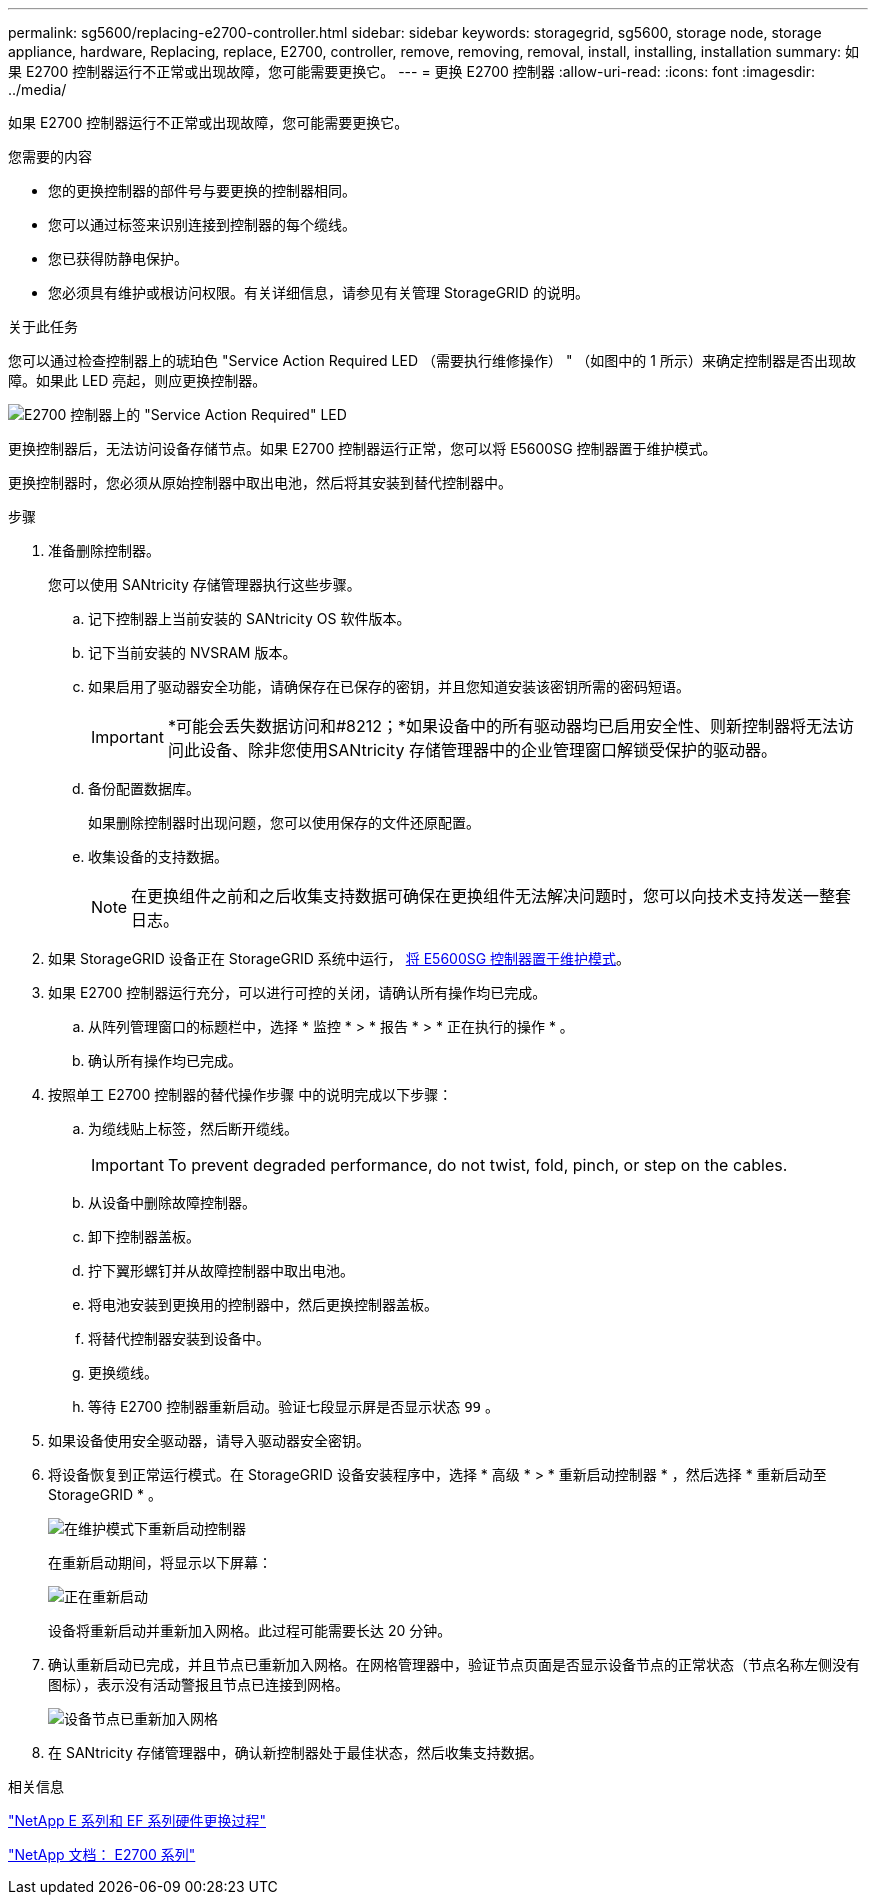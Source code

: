 ---
permalink: sg5600/replacing-e2700-controller.html 
sidebar: sidebar 
keywords: storagegrid, sg5600, storage node, storage appliance, hardware, Replacing, replace, E2700, controller, remove, removing, removal, install, installing, installation 
summary: 如果 E2700 控制器运行不正常或出现故障，您可能需要更换它。 
---
= 更换 E2700 控制器
:allow-uri-read: 
:icons: font
:imagesdir: ../media/


[role="lead"]
如果 E2700 控制器运行不正常或出现故障，您可能需要更换它。

.您需要的内容
* 您的更换控制器的部件号与要更换的控制器相同。
* 您可以通过标签来识别连接到控制器的每个缆线。
* 您已获得防静电保护。
* 您必须具有维护或根访问权限。有关详细信息，请参见有关管理 StorageGRID 的说明。


.关于此任务
您可以通过检查控制器上的琥珀色 "Service Action Required LED （需要执行维修操作） " （如图中的 1 所示）来确定控制器是否出现故障。如果此 LED 亮起，则应更换控制器。

image::../media/e2700_controller_sar_led.gif[E2700 控制器上的 "Service Action Required" LED]

更换控制器后，无法访问设备存储节点。如果 E2700 控制器运行正常，您可以将 E5600SG 控制器置于维护模式。

更换控制器时，您必须从原始控制器中取出电池，然后将其安装到替代控制器中。

.步骤
. 准备删除控制器。
+
您可以使用 SANtricity 存储管理器执行这些步骤。

+
.. 记下控制器上当前安装的 SANtricity OS 软件版本。
.. 记下当前安装的 NVSRAM 版本。
.. 如果启用了驱动器安全功能，请确保存在已保存的密钥，并且您知道安装该密钥所需的密码短语。
+

IMPORTANT: *可能会丢失数据访问和#8212；*如果设备中的所有驱动器均已启用安全性、则新控制器将无法访问此设备、除非您使用SANtricity 存储管理器中的企业管理窗口解锁受保护的驱动器。

.. 备份配置数据库。
+
如果删除控制器时出现问题，您可以使用保存的文件还原配置。

.. 收集设备的支持数据。
+

NOTE: 在更换组件之前和之后收集支持数据可确保在更换组件无法解决问题时，您可以向技术支持发送一整套日志。



. 如果 StorageGRID 设备正在 StorageGRID 系统中运行， xref:placing-appliance-into-maintenance-mode.adoc[将 E5600SG 控制器置于维护模式]。
. 如果 E2700 控制器运行充分，可以进行可控的关闭，请确认所有操作均已完成。
+
.. 从阵列管理窗口的标题栏中，选择 * 监控 * > * 报告 * > * 正在执行的操作 * 。
.. 确认所有操作均已完成。


. 按照单工 E2700 控制器的替代操作步骤 中的说明完成以下步骤：
+
.. 为缆线贴上标签，然后断开缆线。
+

IMPORTANT: To prevent degraded performance, do not twist, fold, pinch, or step on the cables.

.. 从设备中删除故障控制器。
.. 卸下控制器盖板。
.. 拧下翼形螺钉并从故障控制器中取出电池。
.. 将电池安装到更换用的控制器中，然后更换控制器盖板。
.. 将替代控制器安装到设备中。
.. 更换缆线。
.. 等待 E2700 控制器重新启动。验证七段显示屏是否显示状态 `99` 。


. 如果设备使用安全驱动器，请导入驱动器安全密钥。
. 将设备恢复到正常运行模式。在 StorageGRID 设备安装程序中，选择 * 高级 * > * 重新启动控制器 * ，然后选择 * 重新启动至 StorageGRID * 。
+
image::../media/reboot_controller_from_maintenance_mode.png[在维护模式下重新启动控制器]

+
在重新启动期间，将显示以下屏幕：

+
image::../media/reboot_controller_in_progress.png[正在重新启动]

+
设备将重新启动并重新加入网格。此过程可能需要长达 20 分钟。

. 确认重新启动已完成，并且节点已重新加入网格。在网格管理器中，验证节点页面是否显示设备节点的正常状态（节点名称左侧没有图标），表示没有活动警报且节点已连接到网格。
+
image::../media/node_rejoin_grid_confirmation.png[设备节点已重新加入网格]

. 在 SANtricity 存储管理器中，确认新控制器处于最佳状态，然后收集支持数据。


.相关信息
https://mysupport.netapp.com/info/web/ECMP11751516.html["NetApp E 系列和 EF 系列硬件更换过程"^]

http://mysupport.netapp.com/documentation/productlibrary/index.html?productID=61765["NetApp 文档： E2700 系列"^]

